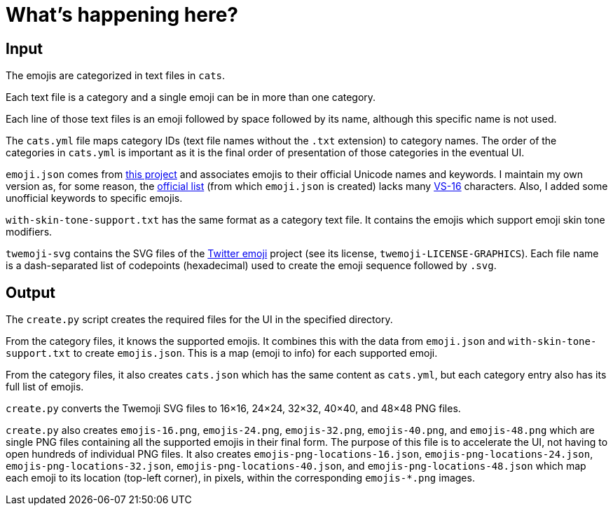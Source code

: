 // Render with Asciidoctor

= What's happening here?

== Input

The emojis are categorized in text files in `cats`.

Each text file is a category and a single emoji can be in more than one
category.

Each line of those text files is an emoji followed by space followed by
its name, although this specific name is not used.

The `cats.yml` file maps category IDs (text file names without the
`.txt` extension) to category names. The order of the categories in
`cats.yml` is important as it is the final order of presentation of
those categories in the eventual UI.

`emoji.json` comes from https://github.com/amio/emoji.json[this project]
and associates emojis to their official Unicode names and keywords. I
maintain my own version as, for some reason, the
https://unicode.org/emoji/charts/full-emoji-list.html[official list]
(from which `emoji.json` is created) lacks many
https://emojipedia.org/variation-selector-16/[VS-16] characters. Also, I
added some unofficial keywords to specific emojis.

`with-skin-tone-support.txt` has the same format as a category text
file. It contains the emojis which support emoji skin tone modifiers.

`twemoji-svg` contains the SVG files of the
https://github.com/twitter/twemoji[Twitter emoji] project (see its
license, `twemoji-LICENSE-GRAPHICS`). Each file name is a dash-separated
list of codepoints (hexadecimal) used to create the emoji sequence
followed by `.svg`.

== Output

The `create.py` script creates the required files for the UI in the
specified directory.

From the category files, it knows the supported emojis. It combines this
with the data from `emoji.json` and `with-skin-tone-support.txt` to
create `emojis.json`. This is a map (emoji to info) for each supported
emoji.

From the category files, it also creates `cats.json` which has the same
content as `cats.yml`, but each category entry also has its full list of
emojis.

`create.py` converts the Twemoji SVG files to 16×16, 24×24, 32×32,
40×40, and 48×48 PNG files.

`create.py` also creates `emojis-16.png`, `emojis-24.png`,
`emojis-32.png`, `emojis-40.png`, and `emojis-48.png` which are single
PNG files containing all the supported emojis in their final form. The
purpose of this file is to accelerate the UI, not having to open
hundreds of individual PNG files. It also creates
`emojis-png-locations-16.json`, `emojis-png-locations-24.json`,
`emojis-png-locations-32.json`, `emojis-png-locations-40.json`, and
`emojis-png-locations-48.json` which map each emoji to its location
(top-left corner), in pixels, within the corresponding `emojis-*.png`
images.
